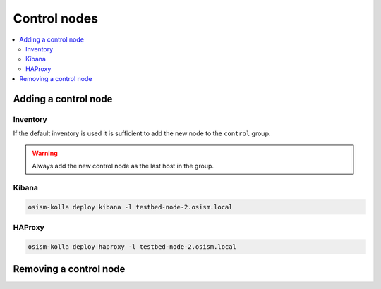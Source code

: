 =============
Control nodes
=============

.. contents::
   :local:

Adding a control node
=====================

Inventory
---------

If the default inventory is used it is sufficient to add the new node to the ``control`` group.

.. warning::

   Always add the new control node as the last host in the group.

Kibana
------

.. code-block:: console

   osism-kolla deploy kibana -l testbed-node-2.osism.local

HAProxy
-------

.. code-block:: console

   osism-kolla deploy haproxy -l testbed-node-2.osism.local

Removing a control node
=======================
